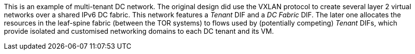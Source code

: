 This is an example of multi-tenant DC network.
The original design did use the VXLAN protocol to create several layer 2 virtual networks over a shared IPv6 DC fabric.
This network features a _Tenant_ DIF and a _DC Fabric_ DIF.
The later one allocates the resources in the leaf-spine fabric (between the TOR systems) to flows used by (potentially competing) _Tenant_ DIFs,
    which provide isolated and customised networking domains to each DC tenant and its VM.

